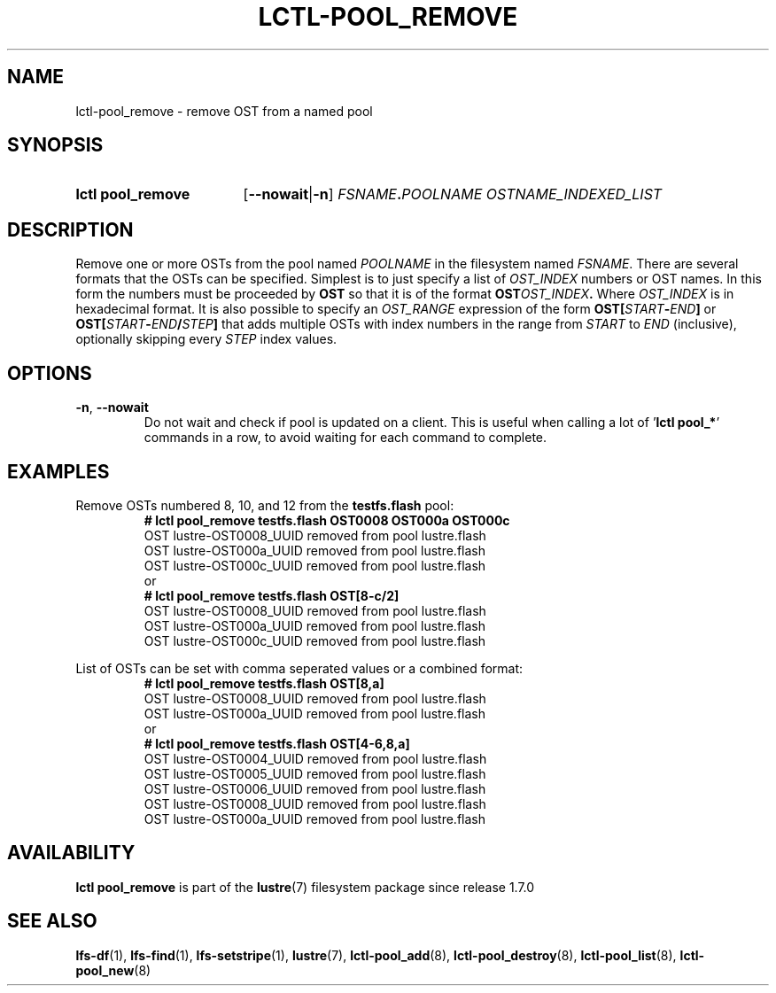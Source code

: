 .TH LCTL-POOL_REMOVE 8 2025-05-01 Lustre "Lustre Configuration Utilities"
.SH NAME
lctl-pool_remove \- remove OST from a named pool
.SH SYNOPSIS
.SY "lctl pool_remove"
.RB [ --nowait | -n ]
.IB FSNAME . POOLNAME
.I OSTNAME_INDEXED_LIST
.YS
.SH DESCRIPTION
Remove one or more OSTs from the pool named
.I POOLNAME
in the filesystem named
.IR FSNAME .
There are several formats that the OSTs can be specified.
Simplest is to just specify a list of
.I OST_INDEX
numbers or OST names. In this form the numbers must be proceeded by
.B OST
so that it is of the format
.BI OST OST_INDEX .
Where
.I OST_INDEX
is in hexadecimal format.
It is also possible to specify an
.I OST_RANGE
expression of the form
.BI OST[ START - END ]
or
.BI OST[ START - END / STEP ]
that adds multiple OSTs with index numbers in the range from
.I START
to
.I END
(inclusive), optionally skipping every
.I STEP
index values.
.SH OPTIONS
.TP
.BR -n ", " --nowait
Do not wait and check if pool is updated on a client.
This is useful when calling a lot of
.RB ' "lctl pool_*" '
commands in a row, to avoid waiting for each command to complete.
.SH EXAMPLES
Remove OSTs numbered 8, 10, and 12 from the
.B testfs.flash
pool:
.RS
.EX
.B # lctl pool_remove testfs.flash OST0008 OST000a OST000c
OST lustre-OST0008_UUID removed from pool lustre.flash
OST lustre-OST000a_UUID removed from pool lustre.flash
OST lustre-OST000c_UUID removed from pool lustre.flash
or
.B # lctl pool_remove testfs.flash OST[8-c/2]
OST lustre-OST0008_UUID removed from pool lustre.flash
OST lustre-OST000a_UUID removed from pool lustre.flash
OST lustre-OST000c_UUID removed from pool lustre.flash
.EE
.RE
.PP
List of OSTs can be set with comma seperated values or a combined format:
.RS
.EX
.B # lctl pool_remove testfs.flash OST[8,a]
OST lustre-OST0008_UUID removed from pool lustre.flash
OST lustre-OST000a_UUID removed from pool lustre.flash
or
.B # lctl pool_remove testfs.flash OST[4-6,8,a]
OST lustre-OST0004_UUID removed from pool lustre.flash
OST lustre-OST0005_UUID removed from pool lustre.flash
OST lustre-OST0006_UUID removed from pool lustre.flash
OST lustre-OST0008_UUID removed from pool lustre.flash
OST lustre-OST000a_UUID removed from pool lustre.flash
.EE
.RE
.SH AVAILABILITY
.B lctl pool_remove
is part of the
.BR lustre (7)
filesystem package since release 1.7.0
.\" Added in commit 1.6.1-1578-g665e36b780
.SH SEE ALSO
.BR lfs-df (1),
.BR lfs-find (1),
.BR lfs-setstripe (1),
.BR lustre (7),
.BR lctl-pool_add (8),
.BR lctl-pool_destroy (8),
.BR lctl-pool_list (8),
.BR lctl-pool_new (8)
